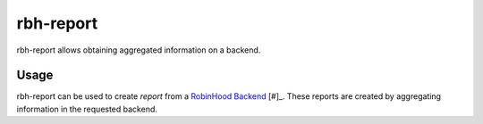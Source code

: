 .. This file is part of Robinhood 4
   Copyright (C) 2024 Commissariat a l'energie atomique et aux energies
                      alternatives

   SPDX-License-Identifer: LGPL-3.0-or-later

##########
rbh-report
##########

rbh-report allows obtaining aggregated information on a backend.

Usage
=====

rbh-report can be used to create `report` from a `RobinHood Backend`_ [#]_.
These reports are created by aggregating information in the requested backend.

.. _RobinHood Backend:
       https://github.com/robinhood-suite/robinhood4/blob/main/librobinhood/doc/internals.rst#backend
